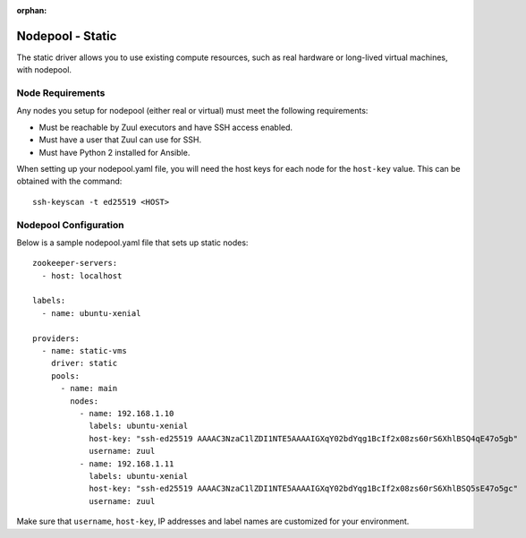 :orphan:

Nodepool - Static
=================

The static driver allows you to use existing compute resources, such as real
hardware or long-lived virtual machines, with nodepool.


Node Requirements
-----------------

Any nodes you setup for nodepool (either real or virtual) must meet
the following requirements:

* Must be reachable by Zuul executors and have SSH access enabled.
* Must have a user that Zuul can use for SSH.
* Must have Python 2 installed for Ansible.

When setting up your nodepool.yaml file, you will need the host keys
for each node for the ``host-key`` value. This can be obtained with
the command::

  ssh-keyscan -t ed25519 <HOST>

Nodepool Configuration
----------------------

Below is a sample nodepool.yaml file that sets up static nodes::

  zookeeper-servers:
    - host: localhost

  labels:
    - name: ubuntu-xenial

  providers:
    - name: static-vms
      driver: static
      pools:
        - name: main
          nodes:
            - name: 192.168.1.10
              labels: ubuntu-xenial
              host-key: "ssh-ed25519 AAAAC3NzaC1lZDI1NTE5AAAAIGXqY02bdYqg1BcIf2x08zs60rS6XhlBSQ4qE47o5gb"
              username: zuul
            - name: 192.168.1.11
              labels: ubuntu-xenial
              host-key: "ssh-ed25519 AAAAC3NzaC1lZDI1NTE5AAAAIGXqY02bdYqg1BcIf2x08zs60rS6XhlBSQ5sE47o5gc"
              username: zuul

Make sure that ``username``, ``host-key``, IP addresses and label names are
customized for your environment.
